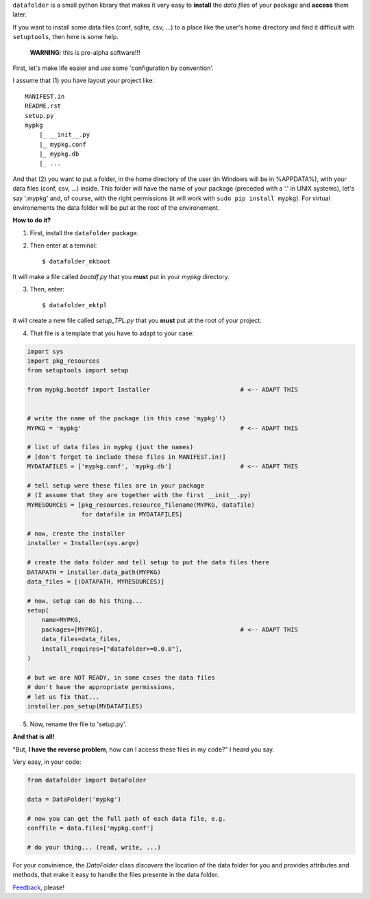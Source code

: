 ``datafolder`` is a small python library that makes it very easy to **install**
the `data files` of your package and **access** them later.

If you want to install some data files (conf, sqlite, csv, ...) to a place like
the user's home directory and find it difficult with ``setuptools``, then here
is some help.


   **WARNING**: this is pre-alpha software!!!


First, let's make life easier and use some 'configuration by convention'.

I assume that (1) you have layout your project like::

    MANIFEST.in
    README.rst
    setup.py
    mypkg
        |_ __init__.py
        |_ mypkg.conf
        |_ mypkg.db
        |_ ...


And that (2) you want to put a folder, in the home directory of the user
(in Windows will be in %APPDATA%), with your data files (conf, csv, ...) inside.
This folder will have the name of your package (preceded with a '.' in UNIX
systems), let's say '.mypkg' and, of course, with the right permissions
(it will work with ``sudo pip install mypkg``). For virtual environements the
data folder will be put at the root of the environement.


**How to do it?**


(1) First, install the ``datafolder`` package. 

(2) Then enter at a teminal::

    $ datafolder_mkboot

It will make a file called `bootdf.py` that you **must** put in your `mypkg` directory.


(3) Then, enter::

    $ datafolder_mktpl

it will create a new file called `setup_TPL.py` that you **must** put at the root of your project.


(4) That file is a template that you have to adapt to your case:

.. code-block:: python

    import sys
    import pkg_resources
    from setuptools import setup
 
    from mypkg.bootdf import Installer                         # <-- ADAPT THIS


    # write the name of the package (in this case 'mypkg'!)
    MYPKG = 'mypkg'                                            # <-- ADAPT THIS

    # list of data files in mypkg (just the names)
    # [don't forget to include these files in MANIFEST.in!]
    MYDATAFILES = ['mypkg.conf', 'mypkg.db']                   # <-- ADAPT THIS

    # tell setup were these files are in your package
    # (I assume that they are together with the first __init__.py)
    MYRESOURCES = [pkg_resources.resource_filename(MYPKG, datafile)
                   for datafile in MYDATAFILES]

    # now, create the installer
    installer = Installer(sys.argv)

    # create the data folder and tell setup to put the data files there
    DATAPATH = installer.data_path(MYPKG)
    data_files = [(DATAPATH, MYRESOURCES)]

    # now, setup can do his thing...
    setup(
        name=MYPKG,
        packages=[MYPKG],                                      # <-- ADAPT THIS
        data_files=data_files,
        install_requires=["datafolder>=0.0.8"],
    )

    # but we are NOT READY, in some cases the data files
    # don't have the appropriate permissions,
    # let us fix that...
    installer.pos_setup(MYDATAFILES)


(5) Now, rename the file to 'setup.py'.

**And that is all!**


"But, **I have the reverse problem**, how can I access these files in my code?"
I heard you say.

Very easy, in your code:

.. code-block:: python


    from datafolder import DataFolder

    data = DataFolder('mypkg')

    # now you can get the full path of each data file, e.g.
    conffile = data.files['mypkg.conf']

    # do your thing... (read, write, ...)


For your convinience, the `DataFolder` class *discovers* the location
of the data folder for you and provides attributes and methods,
that make it easy to handle the files presente in the data folder.


Feedback_, please!


.. _Feedback: https://github.com/xlcnd/datafolder/issues
